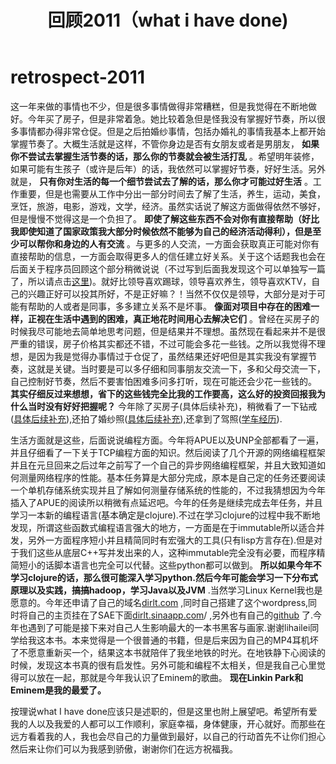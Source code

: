 * retrospect-2011
#+TITLE: 回顾2011（what i have done)

这一年来做的事情也不少，但是很多事情做得非常糟糕，但是我觉得在不断地做好。今年买了房子，但是非常着急。她比较着急但是怪我没有掌握好节奏，所以很多事情都办得非常仓促。但是之后拍婚纱事情，包括办婚礼的事情我基本上都开始掌握节奏了。大概生活就是这样，不管你身边是否有女朋友或者是男朋友， *如果你不尝试去掌握生活节奏的话，那么你的节奏就会被生活打乱* 。希望明年装修，如果可能有生孩子（或许是后年）的话，我依然可以掌握好节奏，好好生活。另外就是， *只有你对生活的每一个细节尝试去了解的话，那么你才可能过好生活* 。工作重要，但是也需要从工作中分出一部分时间去了解了生活，养生，运动，美食，烹饪，旅游，电影，游戏，文学，经济。虽然实话说了解这方面做得依然不够好，但是慢慢不觉得这是一个负担了。 *即使了解这些东西不会对你有直接帮助（好比我即使知道了国家政策我大部分时候依然不能够为自己的经济活动得利），但是至少可以帮你和身边的人有交流* 。与更多的人交流，一方面会获取真正可能对你有直接帮助的信息，一方面会取得更多人的信任建立好关系。关于这个话题我也会在后面关于程序员回顾这个部分稍微说说（不过写到后面我发现这个可以单独写一篇了，所以请点击[[file:communicate-and-relationship.org][这里]])。就好比领导喜欢踢球，领导喜欢养生，领导喜欢KTV，自己的兴趣正好可以投其所好，不是正好嘛？！当然不仅仅是领导，大部分是对于可能有帮助的人或者是同事，多多建立关系不是坏事。 *像面对项目中存在的困难一样，正视在生活中遇到的困难，真正地花时间用心去解决它们* 。曾经在买房子的时候我尽可能地去简单地思考问题，但是结果并不理想。虽然现在看起来并不是很严重的错误，房子价格其实都还不错，不过可能会多花一些钱。之所以我觉得不理想，是因为我是觉得办事情过于仓促了，虽然结果还好吧但是其实我没有掌握节奏，这就是关键。当时要是可以多仔细和同事朋友交流一下，多和父母交流一下，自己控制好节奏，然后不要害怕困难多问多打听，现在可能还会少花一些钱的。 *其实仔细反过来想想，省下的这些钱完全比我的工作要高，这么好的投资回报我为什么当时没有好好把握呢？* 今年除了买房子(具体后续补充)，稍微看了一下钻戒([[file:purchase-diamond.org][具体后续补充]]),还拍了婚纱照([[file:take-wedding-photo.org][具体后续补充]]),还拿到了驾照([[file:drive-learning.org][学车经历]]).

生活方面就是这些，后面说说编程方面。今年将APUE以及UNP全部都看了一遍，并且仔细看了一下关于TCP编程方面的知识。然后阅读了几个开源的网络编程框架并且在元旦回来之后过年之前写了一个自己的异步网络编程框架，并且大致知道如何测量网络程序的性能。基本任务算是大部分完成，原本是自己定的任务还要阅读一个单机存储系统实现并且了解如何测量存储系统的性能的，不过我猜想因为今年插入了APUE的阅读所以稍微有点延迟吧。今年的任务是继续完成去年任务，并且学习一本新的编程语言(基本确定是clojure).不过在学习clojure的过程中我不断地发现，所谓这些函数式编程语言强大的地方，一方面是在于immutable所以适合并发，另外一方面程序短小并且精简同时有宏强大的工具(只有lisp方言存在).但是对于我们这些从底层C++写并发出来的人，这种immutable完全没有必要，而程序精简短小的话脚本语言也完全可以代替。这些python都可以做到。 *所以如果今年不学习clojure的话，那么很可能深入学习python.然后今年可能会学习一下分布式原理以及实践，搞搞hadoop，学习Java以及JVM* .当然学习Linux Kernel我也是愿意的。今年还申请了自己的域名[[http://dirlt.com][dirlt.com]] ,同时自己搭建了这个wordpress,同时将自己的主页挂在了SAE下面[[http://dirlt.sinaapp.com][dirlt.sinaapp.com]]/ ,另外也有自己的[[https://github.com/dirtysalt/][github]] 了.今年也遇到了可能是接下来对自己人生影响最大的一本书黑客与画家.谢谢lihailei同学给我这本书。本来觉得是一个很普通的书籍，但是后来因为自己的MP4耳机坏了不愿意重新买一个，结果这本书就陪伴了我坐地铁的时光。在地铁静下心阅读的时候，发现这本书真的很有启发性。另外可能和编程不太相关，但是我自己心里觉得可以放在一起，那就是今年我认识了Eminem的歌曲。 *现在Linkin Park和Eminem是我的最爱了。*

按理说what I have done应该只是述职的，但是这里也附上展望吧。希望所有爱我的人以及我爱的人都可以工作顺利，家庭幸福，身体健康，开心就好。而那些在远方看着我的人，我也会尽自己的力量做到最好，以自己的行动首先不让你们担心然后来让你们可以为我感到骄傲，谢谢你们在远方祝福我。

